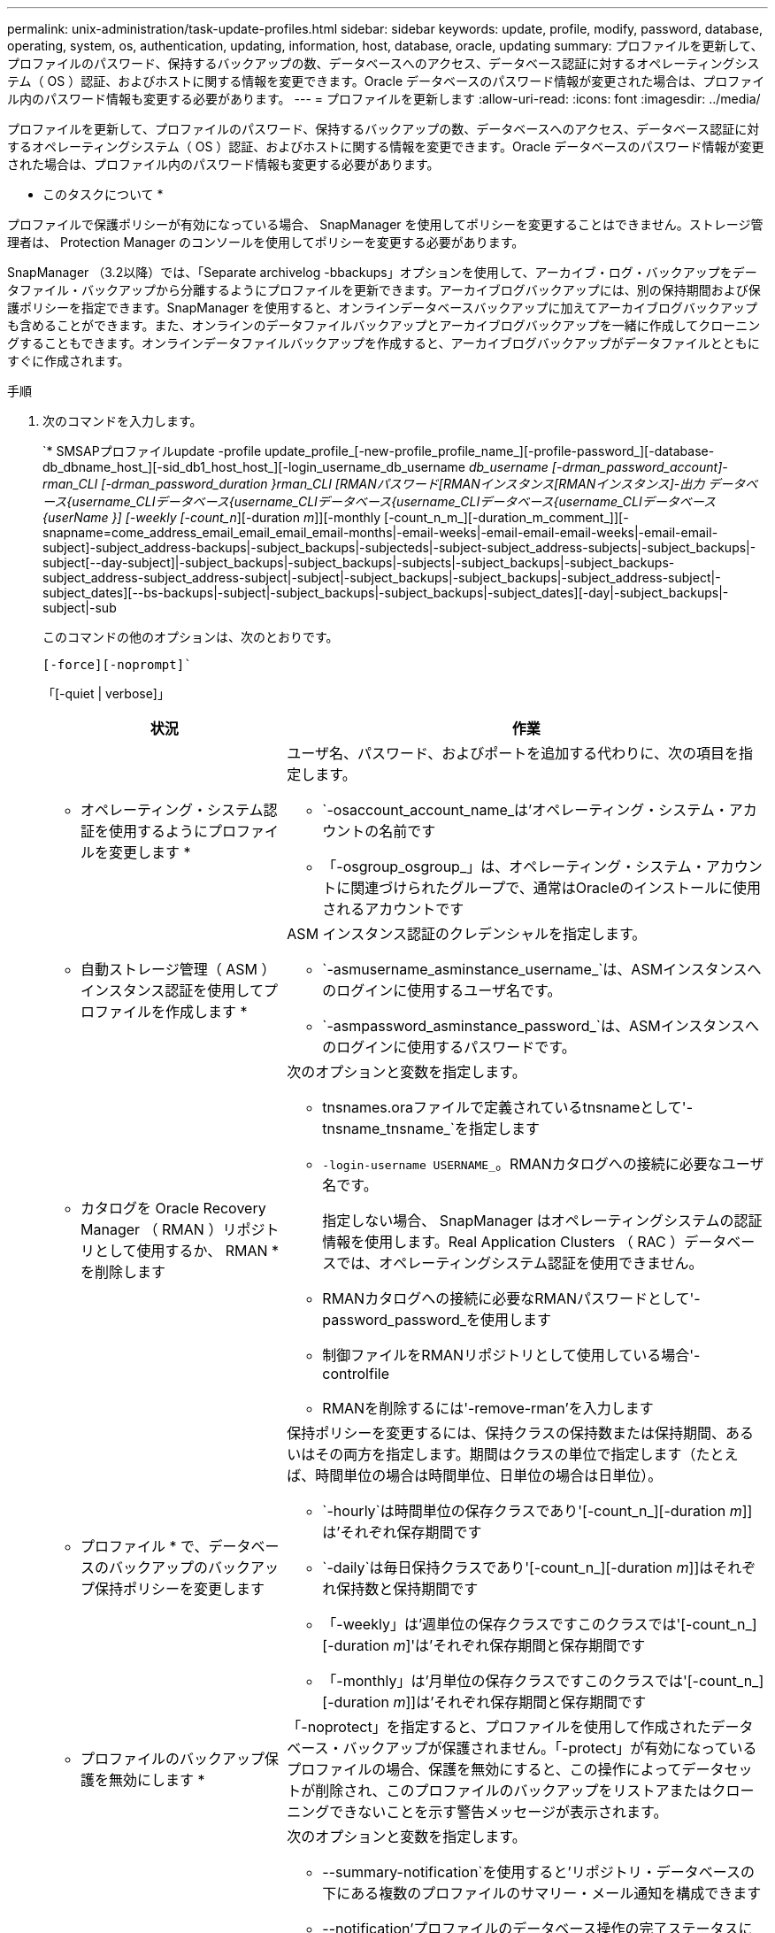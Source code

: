 ---
permalink: unix-administration/task-update-profiles.html 
sidebar: sidebar 
keywords: update, profile, modify, password, database, operating, system, os, authentication, updating, information, host, database, oracle, updating 
summary: プロファイルを更新して、プロファイルのパスワード、保持するバックアップの数、データベースへのアクセス、データベース認証に対するオペレーティングシステム（ OS ）認証、およびホストに関する情報を変更できます。Oracle データベースのパスワード情報が変更された場合は、プロファイル内のパスワード情報も変更する必要があります。 
---
= プロファイルを更新します
:allow-uri-read: 
:icons: font
:imagesdir: ../media/


[role="lead"]
プロファイルを更新して、プロファイルのパスワード、保持するバックアップの数、データベースへのアクセス、データベース認証に対するオペレーティングシステム（ OS ）認証、およびホストに関する情報を変更できます。Oracle データベースのパスワード情報が変更された場合は、プロファイル内のパスワード情報も変更する必要があります。

* このタスクについて *

プロファイルで保護ポリシーが有効になっている場合、 SnapManager を使用してポリシーを変更することはできません。ストレージ管理者は、 Protection Manager のコンソールを使用してポリシーを変更する必要があります。

SnapManager （3.2以降）では、「Separate archivelog -bbackups」オプションを使用して、アーカイブ・ログ・バックアップをデータファイル・バックアップから分離するようにプロファイルを更新できます。アーカイブログバックアップには、別の保持期間および保護ポリシーを指定できます。SnapManager を使用すると、オンラインデータベースバックアップに加えてアーカイブログバックアップも含めることができます。また、オンラインのデータファイルバックアップとアーカイブログバックアップを一緒に作成してクローニングすることもできます。オンラインデータファイルバックアップを作成すると、アーカイブログバックアップがデータファイルとともにすぐに作成されます。

.手順
. 次のコマンドを入力します。
+
`* SMSAPプロファイルupdate -profile update_profile_[-new-profile_profile_name_][-profile-password_][-database-db_dbname_host_][-sid_db1_host_host_][-login_username_db_username _db_username [-drman_password_account]-rman_CLI [-drman_password_duration }rman_CLI [RMANパスワード[RMANインスタンス[RMANインスタンス]-出力 データベース{username_CLIデータベース{username_CLIデータベース{username_CLIデータベース{username_CLIデータベース{userName }] [-weekly [-count_n_][-duration _m_]][-monthly [-count_n_m_][-duration_m_comment_]][-snapname=come_address_email_email_email_email-months|-email-weeks|-email-email-email-weeks|-email-email-subject]-subject_address-backups|-subject_backups|-subjecteds|-subject-subject_address-subjects|-subject_backups|-subject[--day-subject]|-subject_backups|-subject_backups|-subjects|-subject_backups|-subject_backups-subject_address-subject_address-subject|-subject|-subject_backups|-subject_backups|-subject_address-subject|-subject_dates][--bs-backups|-subject|-subject_backups|-subject_backups|-subject_dates][-day|-subject_backups|-subject|-sub

+
このコマンドの他のオプションは、次のとおりです。

+
`[-force][-noprompt]``

+
「[-quiet | verbose]」

+
[cols="2a,4a"]
|===
| 状況 | 作業 


 a| 
* オペレーティング・システム認証を使用するようにプロファイルを変更します *
 a| 
ユーザ名、パスワード、およびポートを追加する代わりに、次の項目を指定します。

** `-osaccount_account_name_は'オペレーティング・システム・アカウントの名前です
** 「-osgroup_osgroup_」は、オペレーティング・システム・アカウントに関連づけられたグループで、通常はOracleのインストールに使用されるアカウントです




 a| 
* 自動ストレージ管理（ ASM ）インスタンス認証を使用してプロファイルを作成します *
 a| 
ASM インスタンス認証のクレデンシャルを指定します。

** `-asmusername_asminstance_username_`は、ASMインスタンスへのログインに使用するユーザ名です。
** `-asmpassword_asminstance_password_`は、ASMインスタンスへのログインに使用するパスワードです。




 a| 
* カタログを Oracle Recovery Manager （ RMAN ）リポジトリとして使用するか、 RMAN * を削除します
 a| 
次のオプションと変数を指定します。

** tnsnames.oraファイルで定義されているtnsnameとして'-tnsname_tnsname_`を指定します
** `-login-username USERNAME_`。RMANカタログへの接続に必要なユーザ名です。
+
指定しない場合、 SnapManager はオペレーティングシステムの認証情報を使用します。Real Application Clusters （ RAC ）データベースでは、オペレーティングシステム認証を使用できません。

** RMANカタログへの接続に必要なRMANパスワードとして'-password_password_を使用します
** 制御ファイルをRMANリポジトリとして使用している場合'-controlfile
** RMANを削除するには'-remove-rman'を入力します




 a| 
* プロファイル * で、データベースのバックアップのバックアップ保持ポリシーを変更します
 a| 
保持ポリシーを変更するには、保持クラスの保持数または保持期間、あるいはその両方を指定します。期間はクラスの単位で指定します（たとえば、時間単位の場合は時間単位、日単位の場合は日単位）。

** `-hourly`は時間単位の保存クラスであり'[-count_n_][-duration _m_]]は'それぞれ保存期間です
** `-daily`は毎日保持クラスであり'[-count_n_][-duration _m_]]はそれぞれ保持数と保持期間です
** 「-weekly」は'週単位の保存クラスですこのクラスでは'[-count_n_][-duration _m_]'は'それぞれ保存期間と保存期間です
** 「-monthly」は'月単位の保存クラスですこのクラスでは'[-count_n_][-duration _m_]]は'それぞれ保存期間と保存期間です




 a| 
* プロファイルのバックアップ保護を無効にします *
 a| 
「-noprotect」を指定すると、プロファイルを使用して作成されたデータベース・バックアップが保護されません。「-protect」が有効になっているプロファイルの場合、保護を無効にすると、この操作によってデータセットが削除され、このプロファイルのバックアップをリストアまたはクローニングできないことを示す警告メッセージが表示されます。



 a| 
* データベース操作の完了ステータスの電子メール通知を有効にします *
 a| 
次のオプションと変数を指定します。

** --summary-notification`を使用すると'リポジトリ・データベースの下にある複数のプロファイルのサマリー・メール通知を構成できます
** --notification'プロファイルのデータベース操作の完了ステータスに関する電子メール通知を受け取ることができます
** --success -email_address2_`新しいプロファイルまたは既存のプロファイルを使用して正常に実行されたデータベース操作の完了後に、電子メール通知を受け取ることができます。
** `-failure-email_email_address2_`新しい プロファイルまたは既存のプロファイルを使用して実行されたデータベース操作に失敗した場合に、電子メール通知を受け取ることができます。
** --subject_subject_text_'新しいプロファイルまたは既存のプロファイルを作成するときの電子メール通知の件名テキストを指定しますリポジトリに対して通知設定が設定されておらず、コマンドラインインターフェイス（CLI）を使用してプロファイル通知または要約通知を設定しようとしている場合、「SMSAP-14577：Notification Settings not configured」というメッセージがコンソールログに記録されます。
+
通知設定を構成したあとに、リポジトリのサマリー通知を有効にせずにCLIを使用してサマリー通知を設定しようとすると、コンソールログに「SMSAP-14575：Summary notification configuration not available for this repository」というメッセージが記録されます





 a| 
* プロファイルを更新して、アーカイブ・ログ・ファイルのバックアップを個別に作成します。 *
 a| 
次のオプションと変数を指定します。

** --separate-archivelog-backups：アーカイブ・ログ・ファイルのバックアップを'データベース・ファイルとは別に作成できます
+
このオプションを指定すると、データファイルのみのバックアップまたはアーカイブログのみのバックアップを作成できます。フルバックアップは作成できません。また、バックアップを分離してプロファイル設定を元に戻すこともできません。SnapManager では、アーカイブログのみのバックアップを作成する前に作成されたバックアップの保持ポリシーに基づいてバックアップが保持されます。

** 「-retain-archivelog -bbackups」は、アーカイブ・ログ・バックアップの保存期間を設定します。
+

NOTE: 初めてプロファイルを更新する場合は、「-separate archivedlog-backups」オプションを使用して、アーカイブログのバックアップをデータファイルのバックアップから分離できます。アーカイブログのバックアップの保持期間は、「-retain-archivelog -backup」オプションを使用して指定する必要があります。プロファイルをあとで更新する場合、保持期間の設定は任意です。

** -protectは'DFM（Data Fabric Manager）サーバにアプリケーション・データセットを作成し'データベース'データ・ファイル'制御ファイル'およびアーカイブ・ログに関連するメンバーを追加します
+
データセットが存在する場合は、プロファイルの作成時にデータセットが再利用されます。

** 「-protection-policy」は、保護ポリシーをアーカイブ・ログ・バックアップに設定します。
** --incluse-with -one-backup'は、アーカイブ・ログ・バックアップがデータベース・バックアップとともに含まれることを指定します。
** 「-no-incluse-with -online-backups」は、アーカイブ・ログ・ファイルのバックアップがデータベース・バックアップに含まれないことを指定します。




 a| 
* ターゲット・データベースのホスト名を変更します *
 a| 
プロファイルのホスト名を変更するには'-host_new_db_host_を指定します



 a| 
* プロファイルの更新処理後にダンプ・ファイルを収集 *
 a| 
-dump'オプションを指定します

|===
. 更新されたプロファイルを表示するには、「smsapprofile show」コマンドを入力します

